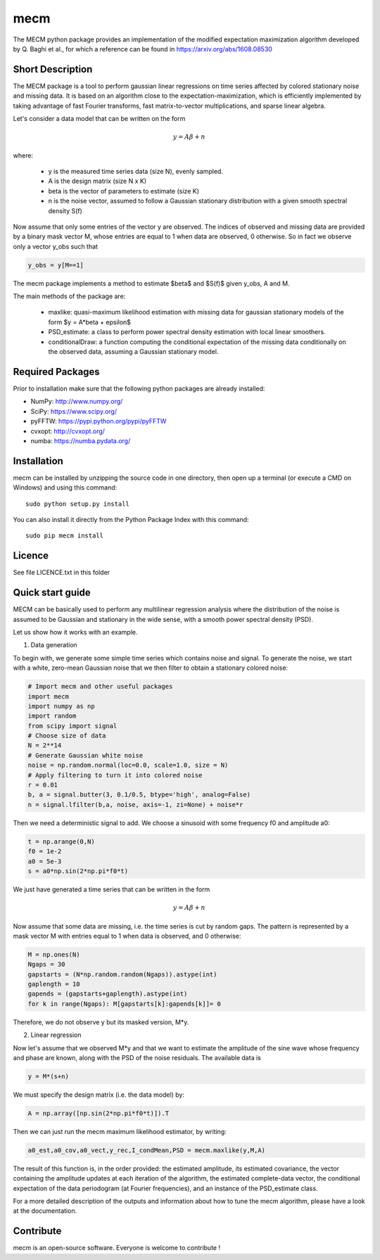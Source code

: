 mecm
=================



The MECM python package provides an implementation of the modified expectation maximization
algorithm developed by Q. Baghi et al., for which a reference can be found in
https://arxiv.org/abs/1608.08530



Short Description
-----------------

The MECM package is a tool to perform gaussian linear regressions on time series affected
by colored stationary noise and missing data. It is based on an algorithm close to the
expectation-maximization, which is efficiently implemented by taking advantage of fast
Fourier transforms, fast matrix-to-vector multiplications, and sparse linear algebra.

Let's consider a data model that can be written on the form

.. math::

  y = A \beta + n

where:

  * y is the measured time series data (size N), evenly sampled.

  * A is the design matrix (size N x K)

  * beta is the vector of parameters to estimate (size K)

  * n is the noise vector, assumed to follow a Gaussian stationary distribution with a given smooth spectral density S(f)

Now assume that only some entries of the vector y are observed. The indices of
observed and missing data are provided by a binary mask vector M, whose entries
are equal to 1 when data are observed, 0 otherwise.
So in fact we observe only a vector y_obs such that

.. code-block::

  y_obs = y[M==1]

The mecm package implements a method to estimate $\beta$ and $S(f)$ given y_obs,
A and M.


The main methods of the package are:

  * maxlike: quasi-maximum likelihood estimation with missing data for gaussian stationary models of the form $y = A*beta + epsilon$

  * PSD_estimate: a class to perform power spectral density estimation with local linear smoothers.

  * conditionalDraw: a function computing the conditional expectation of the missing data conditionally on the observed data, assuming a Gaussian stationary model.




Required Packages
-----------------

Prior to installation make sure that the following python packages are already installed:

* NumPy: http://www.numpy.org/

* SciPy: https://www.scipy.org/

* pyFFTW: https://pypi.python.org/pypi/pyFFTW

* cvxopt: http://cvxopt.org/

* numba: https://numba.pydata.org/



Installation
------------

mecm can be installed by unzipping the source code in one directory, then open up a terminal (or execute a CMD on Windows) and using this command: ::

    sudo python setup.py install

You can also install it directly from the Python Package Index with this command: ::

    sudo pip mecm install





Licence
-------

See file LICENCE.txt in this folder


Quick start guide
-----------------

MECM can be basically used to perform any multilinear regression analysis where
the distribution of the noise is assumed to be Gaussian and stationary in the
wide sense, with a smooth power spectral density (PSD).

Let us show how it works with an example.

1. Data generation

To begin with, we generate some simple time series which contains noise and signal.
To generate the noise, we start with a white, zero-mean Gaussian noise that
we then filter to obtain a stationary colored noise:

.. code-block::

  # Import mecm and other useful packages
  import mecm
  import numpy as np
  import random
  from scipy import signal
  # Choose size of data
  N = 2**14
  # Generate Gaussian white noise
  noise = np.random.normal(loc=0.0, scale=1.0, size = N)
  # Apply filtering to turn it into colored noise
  r = 0.01
  b, a = signal.butter(3, 0.1/0.5, btype='high', analog=False)
  n = signal.lfilter(b,a, noise, axis=-1, zi=None) + noise*r

Then we need a deterministic signal to add. We choose a sinusoid with some
frequency f0 and amplitude a0:

.. code-block::

  t = np.arange(0,N)
  f0 = 1e-2
  a0 = 5e-3
  s = a0*np.sin(2*np.pi*f0*t)

We just have generated a time series that can be written in the form

.. math::

  y = A \beta + n

Now assume that some data are missing, i.e. the time series is cut by random gaps.
The pattern is represented by a mask vector M with entries equal to 1 when data
is observed, and 0 otherwise:

.. code-block::

  M = np.ones(N)
  Ngaps = 30
  gapstarts = (N*np.random.random(Ngaps)).astype(int)
  gaplength = 10
  gapends = (gapstarts+gaplength).astype(int)
  for k in range(Ngaps): M[gapstarts[k]:gapends[k]]= 0

Therefore, we do not observe y but its masked version, M*y.

2. Linear regression

Now let's assume that we observed M*y and that we want to estimate the amplitude
of the sine wave whose frequency and phase are known, along with the PSD of the
noise residuals.
The available data is

.. code-block::

  y = M*(s+n)

We must specify the design matrix (i.e. the data model) by:

.. code-block::

  A = np.array([np.sin(2*np.pi*f0*t)]).T

Then we can just run the mecm maximum likelihood estimator, by writing:

.. code-block::

  a0_est,a0_cov,a0_vect,y_rec,I_condMean,PSD = mecm.maxlike(y,M,A)

The result of this function is, in the order provided: the estimated amplitude,
its estimated covariance, the vector containing the amplitude updates at each
iteration of the algorithm, the estimated complete-data vector, the conditional
expectation of the data periodogram (at Fourier frequencies), and an instance of
the PSD_estimate class.

For a more detailed description of the outputs and information about how to tune
the mecm algorithm, please have a look at the documentation.

Contribute
----------
mecm is an open-source software. Everyone is welcome to contribute !
